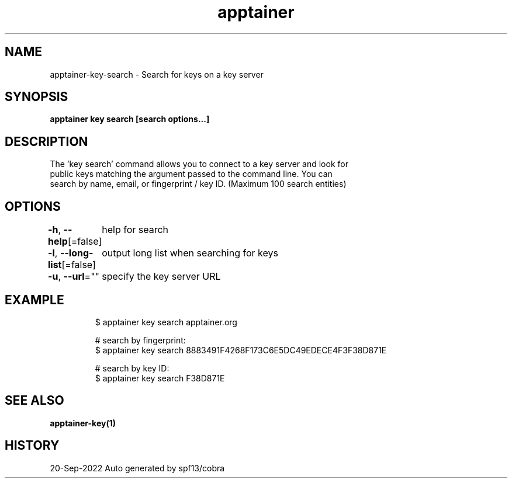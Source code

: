 .nh
.TH "apptainer" "1" "Sep 2022" "Auto generated by spf13/cobra" ""

.SH NAME
.PP
apptainer-key-search - Search for keys on a key server


.SH SYNOPSIS
.PP
\fBapptainer key search [search options...] \fP


.SH DESCRIPTION
.PP
The 'key search' command allows you to connect to a key server and look for
  public keys matching the argument passed to the command line. You can
.br
  search by name, email, or fingerprint / key ID. (Maximum 100 search entities)


.SH OPTIONS
.PP
\fB-h\fP, \fB--help\fP[=false]
	help for search

.PP
\fB-l\fP, \fB--long-list\fP[=false]
	output long list when searching for keys

.PP
\fB-u\fP, \fB--url\fP=""
	specify the key server URL


.SH EXAMPLE
.PP
.RS

.nf

  $ apptainer key search apptainer.org

  # search by fingerprint:
  $ apptainer key search 8883491F4268F173C6E5DC49EDECE4F3F38D871E

  # search by key ID:
  $ apptainer key search F38D871E

.fi
.RE


.SH SEE ALSO
.PP
\fBapptainer-key(1)\fP


.SH HISTORY
.PP
20-Sep-2022 Auto generated by spf13/cobra

